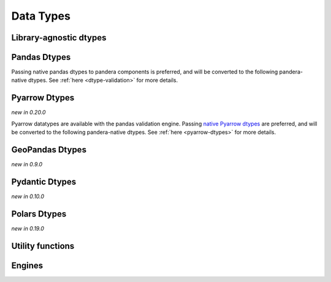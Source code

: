 .. _api-dtypes:

Data Types
==========

Library-agnostic dtypes
-----------------------

.. autosummary::
   :toctree: generated
   :template: dtype.rst
   :nosignatures:

   pandera.dtypes.DataType
   pandera.dtypes.Bool
   pandera.dtypes.Timestamp
   pandera.dtypes.DateTime
   pandera.dtypes.Timedelta
   pandera.dtypes.Category
   pandera.dtypes.Float
   pandera.dtypes.Float16
   pandera.dtypes.Float32
   pandera.dtypes.Float64
   pandera.dtypes.Float128
   pandera.dtypes.Int
   pandera.dtypes.Int8
   pandera.dtypes.Int16
   pandera.dtypes.Int32
   pandera.dtypes.Int64
   pandera.dtypes.UInt
   pandera.dtypes.UInt8
   pandera.dtypes.UInt16
   pandera.dtypes.UInt32
   pandera.dtypes.UInt64
   pandera.dtypes.Complex
   pandera.dtypes.Complex64
   pandera.dtypes.Complex128
   pandera.dtypes.Complex256
   pandera.dtypes.Decimal
   pandera.dtypes.String

Pandas Dtypes
-------------

Passing native pandas dtypes to pandera components is preferred, and will be
converted to the following pandera-native dtypes. See :ref:`here <dtype-validation>`
for more details.

.. autosummary::
   :toctree: generated
   :template: dtype.rst
   :nosignatures:

   pandera.engines.pandas_engine.BOOL
   pandera.engines.pandas_engine.INT8
   pandera.engines.pandas_engine.INT16
   pandera.engines.pandas_engine.INT32
   pandera.engines.pandas_engine.INT64
   pandera.engines.pandas_engine.UINT8
   pandera.engines.pandas_engine.UINT16
   pandera.engines.pandas_engine.UINT32
   pandera.engines.pandas_engine.UINT64
   pandera.engines.pandas_engine.STRING
   pandera.engines.numpy_engine.Object
   pandera.engines.pandas_engine.Decimal
   pandera.engines.pandas_engine.Category
   pandera.engines.pandas_engine.STRING
   pandera.engines.pandas_engine.NpString
   pandera.engines.pandas_engine.DateTime
   pandera.engines.pandas_engine.Date
   pandera.engines.pandas_engine.Period
   pandera.engines.pandas_engine.Sparse
   pandera.engines.pandas_engine.Interval
   pandera.engines.pandas_engine.PydanticModel
   pandera.engines.pandas_engine.PythonDict
   pandera.engines.pandas_engine.PythonList
   pandera.engines.pandas_engine.PythonTuple
   pandera.engines.pandas_engine.PythonTypedDict
   pandera.engines.pandas_engine.PythonNamedTuple

Pyarrow Dtypes
--------------

*new in 0.20.0*

Pyarrow datatypes are available with the pandas validation engine. Passing
`native Pyarrow dtypes <https://arrow.apache.org/docs/python/api/datatypes.html>`__
are preferred, and will be converted to the following pandera-native dtypes.
See :ref:`here <pyarrow-dtypes>` for more details.

.. autosummary::
   :toctree: generated
   :template: dtype.rst
   :nosignatures:

   pandera.engines.pandas_engine.ArrowBool
   pandera.engines.pandas_engine.ArrowInt64
   pandera.engines.pandas_engine.ArrowInt32
   pandera.engines.pandas_engine.ArrowInt16
   pandera.engines.pandas_engine.ArrowInt8
   pandera.engines.pandas_engine.ArrowString
   pandera.engines.pandas_engine.ArrowUInt64
   pandera.engines.pandas_engine.ArrowUInt32
   pandera.engines.pandas_engine.ArrowUInt16
   pandera.engines.pandas_engine.ArrowUInt8
   pandera.engines.pandas_engine.ArrowFloat64
   pandera.engines.pandas_engine.ArrowFloat32
   pandera.engines.pandas_engine.ArrowFloat16
   pandera.engines.pandas_engine.ArrowDecimal128
   pandera.engines.pandas_engine.ArrowTimestamp
   pandera.engines.pandas_engine.ArrowDictionary
   pandera.engines.pandas_engine.ArrowList
   pandera.engines.pandas_engine.ArrowStruct
   pandera.engines.pandas_engine.ArrowNull
   pandera.engines.pandas_engine.ArrowDate32
   pandera.engines.pandas_engine.ArrowDate64
   pandera.engines.pandas_engine.ArrowDuration
   pandera.engines.pandas_engine.ArrowTime32
   pandera.engines.pandas_engine.ArrowTime64
   pandera.engines.pandas_engine.ArrowTimestamp
   pandera.engines.pandas_engine.ArrowBinary
   pandera.engines.pandas_engine.ArrowLargeBinary
   pandera.engines.pandas_engine.ArrowLargeString


GeoPandas Dtypes
----------------

*new in 0.9.0*

.. autosummary::
   :toctree: generated
   :template: dtype.rst
   :nosignatures:

   pandera.engines.pandas_engine.Geometry

Pydantic Dtypes
---------------

*new in 0.10.0*

.. autosummary::
   :toctree: generated
   :template: dtype.rst
   :nosignatures:

   pandera.engines.pandas_engine.PydanticModel

.. _polars-dtypes:

Polars Dtypes
-------------

*new in 0.19.0*

.. autosummary::
   :toctree: generated
   :template: dtype.rst
   :nosignatures:

   pandera.engines.polars_engine.Int8
   pandera.engines.polars_engine.Int16
   pandera.engines.polars_engine.Int32
   pandera.engines.polars_engine.Int64
   pandera.engines.polars_engine.UInt8
   pandera.engines.polars_engine.UInt16
   pandera.engines.polars_engine.UInt32
   pandera.engines.polars_engine.UInt64
   pandera.engines.polars_engine.Float32
   pandera.engines.polars_engine.Float64
   pandera.engines.polars_engine.Decimal
   pandera.engines.polars_engine.Date
   pandera.engines.polars_engine.DateTime
   pandera.engines.polars_engine.Time
   pandera.engines.polars_engine.Timedelta
   pandera.engines.polars_engine.Array
   pandera.engines.polars_engine.List
   pandera.engines.polars_engine.Struct
   pandera.engines.polars_engine.Bool
   pandera.engines.polars_engine.String
   pandera.engines.polars_engine.Categorical
   pandera.engines.polars_engine.Category
   pandera.engines.polars_engine.Null
   pandera.engines.polars_engine.Object


Utility functions
-----------------

.. autosummary::
   :toctree: generated
   :nosignatures:

   pandera.dtypes.is_subdtype
   pandera.dtypes.is_float
   pandera.dtypes.is_int
   pandera.dtypes.is_uint
   pandera.dtypes.is_complex
   pandera.dtypes.is_numeric
   pandera.dtypes.is_bool
   pandera.dtypes.is_string
   pandera.dtypes.is_datetime
   pandera.dtypes.is_timedelta
   pandera.dtypes.immutable

Engines
-------

.. autosummary::
   :toctree: generated
   :template: class.rst
   :nosignatures:

   pandera.engines.engine.Engine
   pandera.engines.numpy_engine.Engine
   pandera.engines.pandas_engine.Engine
